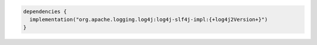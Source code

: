 .. code-block:: groovy

   dependencies {
     implementation("org.apache.logging.log4j:log4j-slf4j-impl:{+log4j2Version+}")
   }

